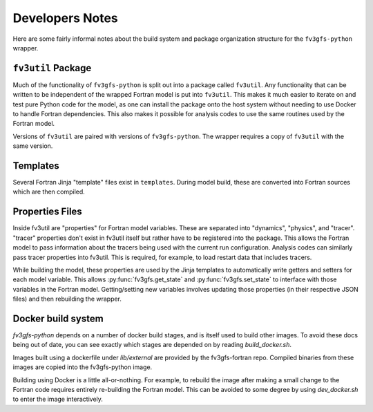 .. highlight:: shell

================
Developers Notes
================

Here are some fairly informal notes about the build system and package organization
structure for the ``fv3gfs-python`` wrapper.

``fv3util`` Package
-------------------

Much of the functionality of ``fv3gfs-python`` is split out into a package called ``fv3util``.
Any functionality that can be written to be independent of the wrapped Fortran model
is put into ``fv3util``. This makes it much easier to iterate on and test pure Python
code for the model, as one can install the package onto the host system without needing
to use Docker to handle Fortran dependencies. This also makes it possible for analysis
codes to use the same routines used by the Fortran model.

Versions of ``fv3util`` are paired with versions of ``fv3gfs-python``. The wrapper
requires a copy of ``fv3util`` with the same version.

Templates
---------

Several Fortran Jinja "template" files exist in ``templates``. During model build, these are
converted into Fortran sources which are then compiled.

Properties Files
----------------

Inside fv3util are "properties" for Fortran model variables. These are separated into
"dynamics", "physics", and "tracer". "tracer" properties don't exist in fv3util itself
but rather have to be registered into the package. This allows the Fortran model to
pass information about the tracers being used with the current run configuration.
Analysis codes can similarly pass tracer properties into fv3util. This is required,
for example, to load restart data that includes tracers.

While building the model, these properties are used by the Jinja templates to
automatically write getters and setters for each model variable. This allows
:py:func:`fv3gfs.get_state` and :py:func:`fv3gfs.set_state` to interface with those
variables in the Fortran model. Getting/setting new variables involves updating those
properties (in their respective JSON files) and then rebuilding the wrapper.

Docker build system
-------------------

`fv3gfs-python` depends on a number of docker build stages, and is itself used to
build other images. To avoid these docs being out of date, you can see exactly which
stages are depended on by reading `build_docker.sh`.

Images built using a dockerfile under `lib/external` are provided by the fv3gfs-fortran
repo. Compiled binaries from these images are copied into the fv3gfs-python image.

Building using Docker is a little all-or-nothing. For example, to rebuild the image
after making a small change to the Fortran code requires entirely re-building the
Fortran model. This can be avoided to some degree by using `dev_docker.sh` to enter
the image interactively.
